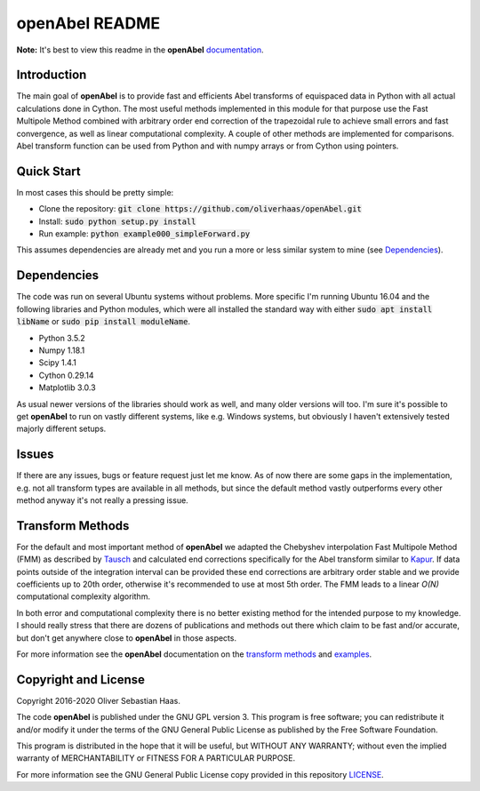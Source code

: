 
openAbel README
=========

.. image:: https://travis-ci.org/oliverhaas/openAbel.svg?branch=master
    :target: https://travis-ci.org/oliverhaas/openAbel
    :alt: Build Status

.. image:: https://readthedocs.org/projects/openabel/badge/?version=latest
    :target: https://openabel.readthedocs.io/en/latest/?badge=latest
    :alt: Documentation Status
    
**Note:** It's best to view this readme in the 
**openAbel** `documentation <https://openabel.readthedocs.io/en/latest/index.html>`_.



Introduction
--------------


The main goal of **openAbel** is to provide fast and efficients Abel transforms of equispaced data
in Python with all actual calculations done in Cython.
The most useful methods implemented in this module for that purpose use the Fast Multipole Method combined with
arbitrary order end correction of the trapezoidal rule to achieve small errors and fast convergence,
as well as linear computational complexity. A couple of other methods are implemented for comparisons.
Abel transform function can be used from Python and with numpy arrays or from Cython using pointers.



Quick Start
--------------

In most cases this should be pretty simple:

- Clone the repository: :code:`git clone https://github.com/oliverhaas/openAbel.git`
- Install: :code:`sudo python setup.py install`
- Run example: :code:`python example000_simpleForward.py`

This assumes dependencies are already met and you run a more or less similar system to mine (see `Dependencies`_).



Dependencies
--------------

The code was run on several Ubuntu systems without problems. More specific I'm running Ubuntu 16.04 and the following libraries and
Python modules, which were all installed the standard way with either :code:`sudo apt install libName` or 
:code:`sudo pip install moduleName`. 

- Python 3.5.2

- Numpy 1.18.1

- Scipy 1.4.1

- Cython 0.29.14

- Matplotlib 3.0.3


As usual newer versions of the libraries should work as well, and many older versions will too. I'm sure it's possible to
get **openAbel** to run on vastly different systems, like e.g. Windows systems, but obviously I haven't extensively tested
majorly different setups.



Issues
--------------

If there are any issues, bugs or feature request just let me know. As of now there are some gaps in the implementation, e.g.
not all transform types are available in all methods, but since the default method vastly outperforms every other method 
anyway it's not really a pressing issue.



Transform Methods
--------------

For the default and most important method of **openAbel** we adapted the Chebyshev interpolation Fast Multipole Method (FMM) 
as described by `Tausch <https://link.springer.com/chapter/10.1007/978-3-642-25670-7_6>`_ and calculated end corrections 
specifically for the Abel transform similar to `Kapur <https://epubs.siam.org/doi/abs/10.1137/S0036142995287847>`_. 
If data points outside of the integration interval can be provided these end corrections are arbitrary order stable
and we provide coefficients up to 20th order, otherwise it's recommended to use at most 5th order.
The FMM leads to a linear *O(N)* computational complexity algorithm.

In both error and computational complexity there is no better existing method for the intended purpose to my knowledge. I should really
stress that there are dozens of publications and methods out there which claim to be fast and/or accurate, but don't get anywhere close to
**openAbel** in those aspects.

For more information see the **openAbel** documentation on the 
`transform methods <https://openabel.readthedocs.io/en/latest/transformMethods.html>`_ and 
`examples <https://openabel.readthedocs.io/en/latest/examples.html>`_.


Copyright and License
--------------

Copyright 2016-2020 Oliver Sebastian Haas.

The code **openAbel** is published under the GNU GPL version 3. This program is free software; you can redistribute it and/or modify
it under the terms of the GNU General Public License as published by the Free Software Foundation. 

This program is distributed in the hope that it will be useful, but WITHOUT ANY WARRANTY; without even the implied warranty of MERCHANTABILITY or FITNESS FOR A PARTICULAR PURPOSE. 

For more information see the GNU General Public License copy provided in this repository `LICENSE <https://github.com/oliverhaas/openAbel/tree/master/LICENSE>`_.












